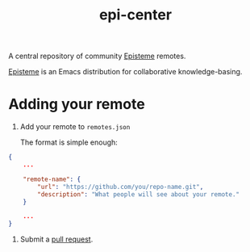 #+title: epi-center

A central repository of community [[https://github.com/apoptosis/episteme][Episteme]] remotes.

[[https://github.com/apoptosis/episteme][Episteme]] is an Emacs distribution for collaborative knowledge-basing.

* Adding your remote

1. Add your remote to =remotes.json=

   The format is simple enough:

#+begin_src json
  {
      ...

      "remote-name": {
          "url": "https://github.com/you/repo-name.git",
          "description": "What people will see about your remote."
      }

      ...
  }
#+end_src


2. Submit a [[https://github.com/apoptosis/epi-center/pulls][pull request]].
